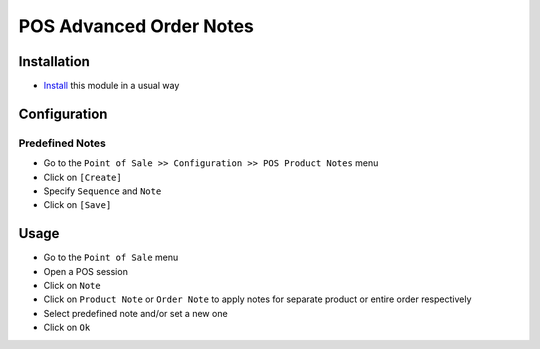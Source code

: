 ==========================
 POS Advanced Order Notes
==========================

Installation
============

* `Install <https://odoo-development.readthedocs.io/en/latest/odoo/usage/install-module.html>`__ this module in a usual way

Configuration
=============

Predefined Notes
----------------

* Go to the ``Point of Sale >> Configuration >> POS Product Notes`` menu
* Click on ``[Create]``
* Specify ``Sequence`` and ``Note``
* Click on ``[Save]``

Usage
=====

* Go to the ``Point of Sale`` menu
* Open a POS session
* Click on ``Note``
* Click on ``Product Note`` or ``Order Note`` to apply notes for separate product or entire order respectively
* Select predefined note and/or set a new one
* Click on ``Ok``

